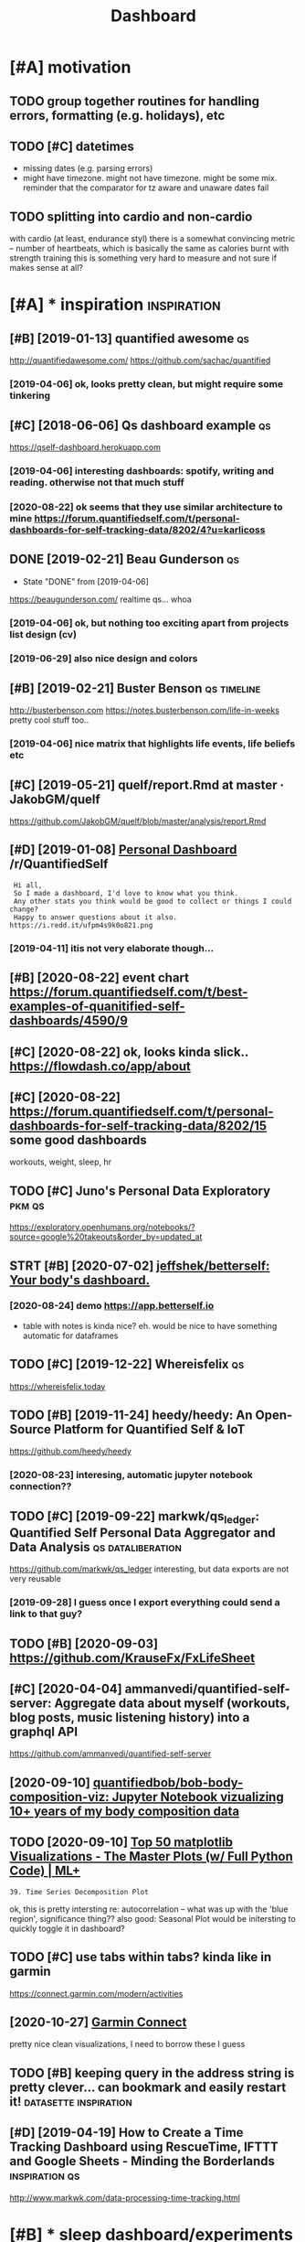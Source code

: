 #+TITLE: Dashboard
#+filetags: dashboard


* [#A] motivation
:PROPERTIES:
:ID:       8b20d3634bbbbf95c71aa00ea43b1dca
:END:
** TODO group together routines for handling errors, formatting (e.g. holidays), etc
:PROPERTIES:
:CREATED:  [2020-09-01]
:ID:       71bd2abcb2ea91aceb987fef352a72a4
:END:
** TODO [#C] datetimes
:PROPERTIES:
:CREATED:  [2020-10-16]
:ID:       fa9b4109b475d38a5a20a9a9b5d8c848
:END:
- missing dates (e.g. parsing errors)
- might have timezone. might not have timezone. might be some mix.
  reminder that the comparator for tz aware and unaware dates fail
** TODO splitting into cardio and non-cardio
:PROPERTIES:
:CREATED:  [2020-10-18]
:ID:       4596696fcaf983c823779590ece5ccb6
:END:
with cardio (at least, endurance styl) there is a somewhat convincing metric -- number of heartbeats, which is basically the same as calories burnt
with strength training this is something very hard to measure and not sure if makes sense at all?
* [#A] * inspiration                                            :inspiration:
:PROPERTIES:
:ID:       24d0a4220e4b13144ff2a47fba222e3e
:END:
** [#B] [2019-01-13] quantified awesome                                  :qs:
:PROPERTIES:
:ID:       5820b775f8780b4f726b1e376d09eefa
:END:
http://quantifiedawesome.com/
https://github.com/sachac/quantified
*** [2019-04-06] ok, looks pretty clean, but might require some tinkering
:PROPERTIES:
:ID:       43da4e9775058c7df2e3107f98cbe2b9
:END:

** [#C] [2018-06-06] Qs dashboard example                                :qs:
:PROPERTIES:
:ID:       bd7d581e4daecb203e6c4dd032fbb12e
:END:
https://qself-dashboard.herokuapp.com
*** [2019-04-06] interesting dashboards: spotify, writing and reading. otherwise not that much stuff
:PROPERTIES:
:ID:       f35b701b1028bc454a3745c4ab0ac82f
:END:
*** [2020-08-22] ok seems that they use similar architecture to mine https://forum.quantifiedself.com/t/personal-dashboards-for-self-tracking-data/8202/4?u=karlicoss
:PROPERTIES:
:ID:       fa5f2efd584460b4724a136aa1973fdd
:END:

** DONE [2019-02-21] Beau Gunderson                                      :qs:
:PROPERTIES:
:ID:       731956c435f21081a294cc969a4898c9
:END:
- State "DONE"       from              [2019-04-06]
https://beaugunderson.com/
realtime qs... whoa
*** [2019-04-06] ok, but nothing too exciting apart from projects list design (cv)
:PROPERTIES:
:ID:       79cf44e2824422cbfa3c360ebc1a605d
:END:
*** [2019-06-29] also nice design and colors
:PROPERTIES:
:ID:       c0c5c23fb6e54344728e651139181222
:END:

** [#B] [2019-02-21] Buster Benson                              :qs:timeline:
:PROPERTIES:
:ID:       67858e5578d8f919bde099cd42a1cfcc
:END:
http://busterbenson.com
https://notes.busterbenson.com/life-in-weeks
pretty cool stuff too..
*** [2019-04-06] nice matrix that highlights life events, life beliefs etc
:PROPERTIES:
:ID:       73bd2b1d5165658db4aae2745968aa8e
:END:

** [#C] [2019-05-21] quelf/report.Rmd at master · JakobGM/quelf
:PROPERTIES:
:ID:       149886dea36f7a71871820a1a352f9ce
:END:
https://github.com/JakobGM/quelf/blob/master/analysis/report.Rmd

** [#D] [2019-01-08] [[https://reddit.com/r/QuantifiedSelf/comments/acxy1v/personal_dashboard/][Personal Dashboard]] /r/QuantifiedSelf
:PROPERTIES:
:ID:       b699edebc7cdaa8f4a927419c01f12ec
:END:
:  Hi all,
:  So I made a dashboard, I'd love to know what you think.
:  Any other stats you think would be good to collect or things I could change?
:  Happy to answer questions about it also.
: https://i.redd.it/ufpm4s9k0o821.png
*** [2019-04-11] itis not very elaborate though...
:PROPERTIES:
:ID:       9bf21e0da878d49f25b09533fde98a45
:END:
** [#B] [2020-08-22] event chart https://forum.quantifiedself.com/t/best-examples-of-quanitified-self-dashboards/4590/9
:PROPERTIES:
:ID:       430c1ac848050767c13d3da23cb58fa6
:END:
** [#C] [2020-08-22] ok, looks kinda slick.. https://flowdash.co/app/about
:PROPERTIES:
:ID:       f051f330c04aec35c221fecf7bf3292e
:END:
** [#C] [2020-08-22]  https://forum.quantifiedself.com/t/personal-dashboards-for-self-tracking-data/8202/15 some good dashboards
:PROPERTIES:
:ID:       e7730a70ada623fa3fc417aee90d252a
:END:
workouts, weight, sleep, hr

** TODO [#C] Juno's Personal Data Exploratory                        :pkm:qs:
:PROPERTIES:
:CREATED:  [2019-12-19]
:ID:       5a6fd31122685c6cbee8fe99ead3570e
:END:

https://exploratory.openhumans.org/notebooks/?source=google%20takeouts&order_by=updated_at

** STRT [#B] [2020-07-02] [[https://github.com/jeffshek/betterself][jeffshek/betterself: Your body's dashboard.]]
:PROPERTIES:
:ID:       17f1445981338b5ad5b69158515edeb2
:END:
*** [2020-08-24] demo https://app.betterself.io
:PROPERTIES:
:ID:       6f2069634f50b98b301a6f8a8e9a6f01
:END:
- table with notes is kinda nice?
  eh. would be nice to have something automatic for dataframes
** TODO [#C] [2019-12-22] Whereisfelix                                   :qs:
:PROPERTIES:
:ID:       a8406e856c762a27b223e85bb7efa09a
:END:
https://whereisfelix.today
** TODO [#B] [2019-11-24] heedy/heedy: An Open-Source Platform for Quantified Self & IoT
:PROPERTIES:
:ID:       d89df6420859bc51b885d3ab74468a72
:END:
https://github.com/heedy/heedy
*** [2020-08-23] interesing, automatic jupyter notebook connection??
:PROPERTIES:
:ID:       939646ad234dfa5b4b7f9ce0cd4879f8
:END:

** TODO [#C] [2019-09-22] markwk/qs_ledger: Quantified Self Personal Data Aggregator and Data Analysis :qs:dataliberation:
:PROPERTIES:
:ID:       f90f888e7b107a94b8f5b20bc50cb423
:END:
https://github.com/markwk/qs_ledger
interesting, but data exports are not very reusable
*** [2019-09-28] I guess once I export everything could send a link to that guy?
:PROPERTIES:
:ID:       8f977cea631192364dc6e2ad0d9eeadc
:END:
** TODO [#B] [2020-09-03] https://github.com/KrauseFx/FxLifeSheet
:PROPERTIES:
:ID:       d9adbeb8d579125830d74072430e1497
:END:
** [#C] [2020-04-04] ammanvedi/quantified-self-server: Aggregate data about myself (workouts, blog posts, music listening history) into a graphql API
:PROPERTIES:
:ID:       32bc0e71d47f3e18286a02d9f722e535
:END:
https://github.com/ammanvedi/quantified-self-server
** [2020-09-10] [[https://github.com/quantifiedbob/bob-body-composition-viz][quantifiedbob/bob-body-composition-viz: Jupyter Notebook vizualizing 10+ years of my body composition data]]
:PROPERTIES:
:ID:       b01f5b2e8765dcd789d75b504fdb2c61
:END:

** TODO [2020-09-10] [[https://www.machinelearningplus.com/plots/top-50-matplotlib-visualizations-the-master-plots-python/][Top 50 matplotlib Visualizations - The Master Plots (w/ Full Python Code) | ML+]]
:PROPERTIES:
:ID:       5619fb31f5594e84a9ea4f16ae56dc96
:END:
: 39. Time Series Decomposition Plot

ok, this is pretty intersting
re: autocorrelation -- what was up with the 'blue region', significance thing??
also good: Seasonal Plot
would be initersting to quickly toggle it in dashboard?
** TODO [#C] use tabs within tabs? kinda like in garmin
:PROPERTIES:
:CREATED:  [2020-10-15]
:ID:       781833712879c0f4452b75ccbb1eb0db
:END:
https://connect.garmin.com/modern/activities


** [2020-10-27] [[https://connect.garmin.com/modern/activity/5736337040][Garmin Connect]]
:PROPERTIES:
:ID:       18cfccd637fa4212dddfe98c4e82093c
:END:
pretty nice clean visualizations, I need to borrow these I guess
** TODO [#B] keeping query in the address string is pretty clever... can bookmark and easily restart it! :datasette:inspiration:
:PROPERTIES:
:CREATED:  [2020-11-25]
:ID:       03bc2d213f000b19d8823b098867d4d9
:END:
** [#D] [2019-04-19] How to Create a Time Tracking Dashboard using RescueTime, IFTTT and Google Sheets - Minding the Borderlands :inspiration:qs:
:PROPERTIES:
:ID:       c3067b73e324e3ded99e2f4e16b5270f
:END:
http://www.markwk.com/data-processing-time-tracking.html

* [#B] * sleep dashboard/experiments                                  :sleep:
:PROPERTIES:
:ID:       d92d05d4d3147e32015b5d008e777c79
:END:
** TODO [#B] Maybe run pca for my sleep data?                   :sleep:qs:ml:
:PROPERTIES:
:CREATED:  [2019-10-20]
:ID:       623252090c736db5900543f0acc73c73
:END:

** TODO [#B] figure out main questions I wanna figure out          :qs:sleep:
:PROPERTIES:
:CREATED:  [2019-08-03]
:ID:       76a8de48e137c9e55c7d37e6bad387d6
:END:
*** e.g. 'what is the best time for me to go asleep'?
:PROPERTIES:
:ID:       bd383c2dbf9da47255e3809d2ee4ffa7
:END:
*** 'what is the best sleep duration?'
:PROPERTIES:
:ID:       43d51a7b337dc887a3c84c114b9d03e5
:END:
** STRT [#C] [2019-08-21] Respiratory rate - Wikipedia                :sleep:
:PROPERTIES:
:ID:       8635a9d84a94d65bd98d9ea1ded79b7e
:END:
https://en.m.wikipedia.org/wiki/Respiratory_rate
: For humans, the typical respiratory rate for a healthy adult at rest is 12–18 breaths per minute.[
*** [2020-08-24] add to dataframe
:PROPERTIES:
:ID:       abc05a2f350bba4ef49a36c07f301546
:END:
** TODO [#B] correlate with sliding exponential mean instead?         :sleep:
:PROPERTIES:
:CREATED:  [2019-04-17]
:ID:       f1b585dad97dd23e784f9a175642b69e
:END:
** STRT [#B] add date to tooltip                                      :sleep:
:PROPERTIES:
:CREATED:  [2019-07-22]
:ID:       50f8dab06f09283e346c99d61b9e1d6e
:END:
** STRT [#B] def need to highlight holidays on the background (also annotate if it was indeed a day off), e.g. where have I gone :sleep:
:PROPERTIES:
:CREATED:  [2020-08-25]
:ID:       764b7c96633e4580cb73ca5bc13dac23
:END:
** TODO [#C] wonder if coverage is correlated with sleep movement...  :sleep:
:PROPERTIES:
:CREATED:  [2019-04-07]
:ID:       37a80b30596bd92647c396ab02997222
:END:
** TODO [#C] find correlation between bedtime and length of sleep?    :sleep:
:PROPERTIES:
:CREATED:  [2019-04-07]
:ID:       6746c1879820a468fe7b81b5a4802751
:END:
** TODO [#C] Sleep/exercise correlation: could try different deltas/correlation coeff plot
:PROPERTIES:
:CREATED:  [2019-04-08]
:ID:       06aa344cc5c2ce7852f5885240589ecf
:END:

** TODO [#C] old sleep logs from taplog?                              :sleep:
:PROPERTIES:
:CREATED:  [2019-04-09]
:ID:       31e9ea3fdada211ad969d453f072f5f0
:END:
** TODO [#C] check waking up in REM?                                  :sleep:
:PROPERTIES:
:CREATED:  [2019-04-09]
:ID:       01da993e713d46eaaa7e8f8cbfc1762f
:END:
** TODO [#C] interesting correlation: sleep vs bed time. wonder if that means REM or something?
:PROPERTIES:
:CREATED:  [2019-07-22]
:ID:       ddde84552862eb329aa6d7b7430b353d
:END:
** TODO [#C] hmm, sleepy correlates negatively with ex. volume?
:PROPERTIES:
:CREATED:  [2019-07-23]
:ID:       701787faad5648f5f69fa62173e88047
:END:
** TODO [#C] hmm. temperature is interesting -- looks like it's negatively correlating with HR?? :qs:
:PROPERTIES:
:CREATED:  [2019-08-04]
:ID:       ea65e05305175d9866ccc52bfe373788
:END:
** TODO [#C] sleep plot: highlight holidays/weekends as background color?
:PROPERTIES:
:CREATED:  [2019-12-08]
:ID:       4eefac8fda42edfbde95f35ad567f7cb
:END:
** TODO [#C] movements/bed exit in emfit?
:PROPERTIES:
:CREATED:  [2019-08-21]
:ID:       c16b7843e99f40698d2f9bfd0122ab03
:END:
*** [2020-08-25] could plot on the sleep bars plot?
:PROPERTIES:
:ID:       53967e1ae1e7d556238ef942a3080a07
:END:
** TODO [#C] integrate old melatonin experiment, maybe post about it
:PROPERTIES:
:CREATED:  [2019-08-20]
:ID:       6e575ee2e588ece3e8a95968edb97dcb
:END:
** TODO [#C] use ANS balance from emfit?
:PROPERTIES:
:CREATED:  [2019-04-09]
:ID:       1848ba003c920680a33e416100ce146c
:END:
** [#C] [2018-06-20] Emfit qs estimated my sleep high, even though i felt a bit like shit. I wonder if it just correlates with sleep length..
:PROPERTIES:
:ID:       6f8c2e4f19f5d765b1383570d594d3bb
:END:
** TODO [#C] temperature during sleep                              :qs:sleep:
:PROPERTIES:
:CREATED:  [2019-08-04]
:ID:       789f0620374dbc50142116af147b503c
:END:
** TODO [#B] different style for sleep length bars? currently red and blue are sort of annoyingly make it hard to spot the pattern? :emfit:
:PROPERTIES:
:CREATED:  [2020-08-21]
:ID:       0cc820f75be0dd738c73552622b82e9f
:END:

** TODO [#C] Average temperature                                      :sleep:
:PROPERTIES:
:CREATED:  [2019-04-09]
:ID:       442adc8aafe3724b3b9bce2345a00671
:END:

** TODO [#C] cross correlate with rescuetime activity                 :sleep:
:PROPERTIES:
:CREATED:  [2020-08-22]
:ID:       0df000c2808cba4cb4c655732394cd0a
:END:
*** [2020-08-25] could even plot activity bars
:PROPERTIES:
:ID:       196cd4f475e48092d5988242bd6d00ff
:END:
** TODO [#C] figure out alarm wakeup vs 'natural' wakeup, could tell me something about sleep intervals :qs:
:PROPERTIES:
:ID:       104760422095bdac2fb6224d5db0579f
:END:
:PROPERTIES:
:CREATED: [2019-08-26]
:END:** STRT [#D] Emfit recovery -- wonder if it correlated with exercise days :sleep:
:PROPERTIES:
:CREATED:  [2018-06-28]
:END:
- State "STRT"      from "TODO"       [2019-04-09]

** TODO [#B] My daughters sleeping patterns for the first 4 months of her life. One continuous spiral starting on the inside when she was born, each revolution representing a single day. Midnight at the top (24 hour clock). [OC] :sleep:inspiration:viz:
:PROPERTIES:
:CREATED:  [2019-08-05]
:ID:       ebf1a4378dc9961489a6d9f1491c9eff
:END:

https://i.reddituploads.com/10f961abe2744c90844287efdd75ba47?fit=max&h=1536&w=1536&s=f019986ae2343e243ed97811b9f500fe
Huh that's a nice way to save on space
** TODO [#C] Melatonin analysis
:PROPERTIES:
:CREATED:  [2019-12-05]
:ID:       ca571ea76a67e57736568329c0f50fdb
:END:
[[https://www.gwern.net/Zeo][Zeo sleep self-experiments]]
[[https://hyp.is/3M2-CBdeEeqfbf-fPLr3tw/www.gwern.net/Zeo][in context]]

** TODO [#B] wonder what does it mean when morning hrv is higher than evening?? :qs:hrv:
:PROPERTIES:
:CREATED:  [2020-09-02]
:ID:       6940c3e818e79e5a55023605a23f5d37
:END:
** TODO [#C] I wonder what happened... at some point (around august 2019), coverage  has consistently gone up to 100 :qs:emfit:
:PROPERTIES:
:CREATED:  [2020-08-22]
:ID:       748566e38efec0b04d2e0062ea05eb96
:END:
** TODO [#B] Track pizza dependency?                               :qs:sleep:
:PROPERTIES:
:CREATED:  [2019-09-23]
:ID:       53594f8cbe28cbc288930bdaf648f475
:END:

** TODO [#B] Shit wonder if I'm oversleeping because it's too cold? :qs:sleep:
:PROPERTIES:
:CREATED:  [2019-10-15]
:ID:       7364a5da0c76299f075b865154e5f673
:END:

** TODO [#B] pretty strong negative correlation of temp vs avg hr. wonder if that's searsonal or not? post about it soon? :qs:
:PROPERTIES:
:CREATED:  [2019-11-17]
:ID:       704dfad9e584f7426d76dfe9b7c8afe1
:END:
** TODO [#B] look at HRV peaks and try to see what's happening? :qs:timeline:
:PROPERTIES:
:CREATED:  [2019-11-17]
:ID:       5aedc712bdc8ebce359ba82dc1edf06b
:END:
** [#B] [2019-11-14] Опыт обращения к сомнологу                    :qs:sleep:
:PROPERTIES:
:ID:       eec692148d8004c2e9466181e0526228
:END:
http://vsevolodustinov.ru/blog/all/opyt-obrascheniya-k-somnologu/
: . Никакого алкоголя
: . Избегать физнагрузку после 17:00. Нагрузка до 17:00 наоборот улучшает сон

try recommendataions from that post and see how they apply to me?
** TODO [#B] Compare hr/hrv before and after holidays          :qs:sleep:hpi:
:PROPERTIES:
:CREATED:  [2019-12-01]
:ID:       366fe6a945436e0b389c2ac9c77f80ff
:END:

** TODO [#B] Compute differences between rem cycles and plot on histogram? :qs:sleep:
:PROPERTIES:
:CREATED:  [2020-01-07]
:ID:       af45b2df6897c857d0d319ffbbfee362
:END:

** TODO [#B] wow, emfit recovery was really shit last night. why???... seriosly no reason for it :qs:sleep:
:PROPERTIES:
:CREATED:  [2020-03-25]
:ID:       39a1eba87e273e6810c85c23d94d462e
:END:
** [#B] wip on figuring out if weekdays impact sleep                     :qs:
:PROPERTIES:
:CREATED:  [2020-05-03]
:ID:       11dfe6329c8916411cf5445194b58116
:END:
: import my.emfit
: by_night = my.emfit.by_night()
: data = [{'date': x.date, 'hr': x.measured_hr_avg} for x in by_night.values()]
: by_dt = pd.DataFrame(data).set_index('date')
: by_dt = by_dt.set_index(pd.to_datetime(by_dt.index))
: onday = lambda d: (d == by_dt.index.dayofweek)
: we = by_dt[onday(0) | onday(1) | onday(6)]
: wd = by_dt[onday(3) | onday(4) | onday(5)]
: ax = wd.rolling('30D').mean().plot()
: we.rolling('30D').mean().plot(ax=ax, color='red')
: plt.show()
** TODO [#B] plot my emfit sleep, to be fair even two years of plots is quite cool :publish:qs:
:PROPERTIES:
:CREATED:  [2020-05-03]
:ID:       64cf01c41a43a0674f7207a3bd9d33f4
:END:
** TODO [#B] hmm, my hrv really has fallen down? also sleep hr gone up :qs:health:
:PROPERTIES:
:CREATED:  [2020-06-22]
:ID:       b7b4b6bca2f807e3ab4fad05fd3603ed
:END:
wonder if it's related to my quality of sleep?
** TODO [#D] track dependency on meditaion?                           :sleep:
:PROPERTIES:
:CREATED:  [2019-04-09]
:ID:       51612b3903bea60950dbd5ec3e2cebe7
:END:
** TODO [#C] display times in bed definitely...                       :sleep:
:PROPERTIES:
:CREATED:  [2020-09-10]
:ID:       9f1fb4face6e02e376150698a2256250
:END:
** TODO would be nice to plot against sunrise/sunset?                 :sleep:
:PROPERTIES:
:CREATED:  [2020-09-19]
:ID:       6bf125038840ecca6b75baa076f62655
:END:
** [#B] [2020-09-30] [[https://forum.quantifiedself.com/t/relationships-between-hrv-sleep-and-physical-activity-in-personal-oura-ring-data/8524][Relationships between HRV, sleep and physical activity in personal Oura ring data - Quantified Self / General Health - Quantified Self Forum]] :hrv:hr:sleep:exercise:
:PROPERTIES:
:ID:       17756fc379fd1786d9615159ee7f5087
:END:
nice, pretty similar to my findings?
** TODO [2020-09-30] fucking hell! after naples HRV jumped and HR dropped very significantly :self:sleep:
:PROPERTIES:
:ID:       4e496d1e86879960035f579496946910
:END:
** TODO [#B] correlate dreams with rem/deep etc?                      :sleep:
:PROPERTIES:
:CREATED:  [2020-10-10]
:ID:       a0785da3e87a1cd2280fd01020dc1b6b
:END:

* [#C] * patterns
:PROPERTIES:
:ID:       967208f7795d2772065e62b95cf9940a
:END:
** STRT [#B] Always plot isolated metrics (temp, hr, etc) -- good for debugging :qs:
:PROPERTIES:
:CREATED:  [2020-06-26]
:ID:       6e38cdce1259f2da89daab9532429df4
:END:
*** [2020-09-03] also make sure it's easy to do
:PROPERTIES:
:ID:       b8155f578e997c4cf51d44f33b0ae002
:END:

* TODO [#A] come up with a better name? just in case of pypi release...
:PROPERTIES:
:CREATED:  [2020-08-22]
:ID:       c324cf9a726b9dd34a002db292cf154e
:END:
* TODO [#C] links into food dashboards.. I guess I need anchors.    :nutrino:
:PROPERTIES:
:ID:       6c6e4a1d22c1fc1dad6e6b78fa7a1106
:END:
* STRT [#B] how to detect temporal correlation?                    :study:qs:
:PROPERTIES:
:CREATED:  [2018-02-28]
:ID:       082b9320a4dd973c78d64f68e6ed4edf
:END:
** [2020-09-01] ok, this lag thing in bokeh could work
:PROPERTIES:
:ID:       87a060b57878172bb3d597e65825d964
:END:

* STRT [#B] need to try different date shifts to see it's not correlated
:PROPERTIES:
:CREATED:  [2019-04-09]
:ID:       5881e3186aa999760e30befe9500fb43
:END:
* [#B] [2019-04-19] qs_ledger/example_correlation_explorer_with_plotly.py at master · markwk/qs_ledger
:PROPERTIES:
:ID:       b3a8922b65a3fd8bf08cc6fbf7dad7eb
:END:
https://github.com/markwk/qs_ledger/blob/master/example_correlation_explorer_with_plotly.py
plotly dash regression example
* TODO [#B] labels: need to display weekday (also on HR nodes?)
:PROPERTIES:
:CREATED:  [2019-11-23]
:ID:       bb13ea49801191774f93f52a1e919915
:END:
* STRT [#C] would be nice to display source?                          :blood:
:PROPERTIES:
:CREATED:  [2020-08-22]
:ID:       5d9cfd484df44d01c9830c32b96490d0
:END:
* TODO [#B] [2019-10-15] [[https://reddit.com/r/Biohackers/comments/di60ub/why_you_should_continuously_track_your_energy/][Why you should continuously track your energy level and what I've learned from it.]] /r/Biohackers :qs:
:PROPERTIES:
:ID:       b2fa320157e399f9afa4a9bdeedc2fe0
:END:
** [2019-10-18] about tracker matching subjective score
:PROPERTIES:
:ID:       0953a505647fdd376b265b57148dfaa9
:END:

* STRT [#B] def need to measure decay to 60 to get more data...  :qs:hr:blog:
:PROPERTIES:
:CREATED:  [2019-08-16]
:ID:       a027293adc6cc78eb697dca54625b1de
:END:
* STRT [#B] [2019-12-27] Getting started — Datasette documentation      :hpi:
:PROPERTIES:
:ID:       4629464a13139ac347657072e6af155b
:END:
https://datasette.readthedocs.io/en/stable/getting_started.html#glitch
: Try Datasette without installing anything using Glitch
: Glitch is a free online tool for building web apps directly from your web browser. You can use Glitch to try out Datasette without needing to install any software on your own computer.
* STRT [#B] process google location and guess walks from it     :exercise:qs:
:PROPERTIES:
:CREATED:  [2020-08-01]
:ID:       5e1979b7ca6010462d60a6fb201fb7a2
:END:
* TODO [#B] (meta?)goals                                         :motivation:
:PROPERTIES:
:CREATED:  [2020-08-22]
:ID:       e1054bbb2ce35a182972f8e3d64e0ebd
:END:
- interact with the backend (so it's possible to reload newer data)
  plotly can do it, bokeh can as well
  - ideally, autorefresh?
- remember the state (e.g. various panes on/off etc)
- be hackable
  - via js
  - autoreload the code for faster iteradion?
- be able to derive new data on the fly? not sure how to achieve this in the browser
- have a jupyter interface for better interactivity? ideally, 'edit' any tab as a jupyter notebook
** TODO keep it modular, I guess
:PROPERTIES:
:CREATED:  [2020-08-22]
:ID:       81840310862dd577d567243b71836655
:END:
have a core subpackages and various tabs... not sure how to refactor them out later
** [2020-09-01] similarly to HPI, it's more of a demonstration how it can be done. Ideally people would be able to reuse core and build their own dashboards
:PROPERTIES:
:ID:       be3012f2e4485ac61839cc26bfee7adb
:END:
* STRT [#B] wonder if it's possible to output errors in dashboard... I guess make them defensive and display :motivation:
:PROPERTIES:
:CREATED:  [2019-04-07]
:ID:       fe0e21e04275fe7afc62831121747755
:END:
* TODO [#B] ok, jupyter is the ultimate ad-hoc solution. it preserves state, can be exposed as a frontend and allows for python code
:PROPERTIES:
:CREATED:  [2020-08-23]
:ID:       8f45b3189e4e4128aa8c6ac5bc2ae651
:END:
* TODO [#B] indicate how recent datapoints are by color? (in the correlations)
:PROPERTIES:
:CREATED:  [2019-04-09]
:ID:       1ef30e307ff1c077666f20bc3e09aff6
:END:
* TODO [#B] src in volume
:PROPERTIES:
:CREATED:  [2019-04-12]
:ID:       4a00990de5b1ecf3db602e5a7db28a52
:END:
* TODO [#B] links to event sources (e.g. emfit etc)
:PROPERTIES:
:CREATED:  [2019-07-20]
:ID:       5195b98a6704c4fc18909a3d604013bb
:END:
** [2020-09-20] maybe could be automatic/agnostic? add to cdf check?
:PROPERTIES:
:ID:       3696e5736011fcb8ab1bf434df8b72b3
:END:
* TODO [#B] restrict datapoints 'by experiment'? same way it's done with date sliders?
:PROPERTIES:
:CREATED:  [2019-07-24]
:ID:       69abc863b9e6922aceb8aaf267aae472
:END:
* TODO [#A] use dynamic sliders for different regression windows
:PROPERTIES:
:CREATED:  [2019-07-30]
:ID:       4e9ec097c7ca6d7f8a4d738d1fd3a452
:END:
* TODO [#B] not sure what mavg is doing. e.g. HR plots of specific exercise -- if I didn't exercise during the past month mavg for 14 days should just take value of my last exercise. right??
:PROPERTIES:
:CREATED:  [2019-08-15]
:ID:       345d8fcae7bba1d605eb99c505ef36fd
:END:
** [2020-09-03] need to test it, just to double check
:PROPERTIES:
:ID:       e063363f7e0a2f1578ce1ac40db9b6dd
:END:

* TODO [#B] I think dashboard needs to preserve state somehow, it's annoying to edit code every time.. wonder if dash supports it?
:PROPERTIES:
:CREATED:  [2020-07-28]
:ID:       83d0f5a1ed2526c32ce2f4ed8d943e1f
:END:
* TODO [#B] exercise provider: trust more notes which got HR data        :qs:
:PROPERTIES:
:CREATED:  [2018-05-11]
:ID:       5627f1878ab9cf9b2c8d887619b5ded2
:END:

* STRT [#B] For sleep, probably a good idea to log room temperature :sleep:qs:
:PROPERTIES:
:CREATED:  [2017-11-13]
:ID:       1844ba2433f6f1fccc4bc36174eb7131
:END:
* STRT [#B] bokeh vs plotly dash
:PROPERTIES:
:CREATED:  [2020-08-22]
:ID:       9ad76b59952b1c024276e15e2ca042f8
:END:
there are couple of example apps here
https://www.sicara.ai/blog/2018-01-30-bokeh-dash-best-dashboard-framework-python

bokeh
- seems snappier?

plotly:
- possibly better html elements support?
** [2020-09-03] compromise: keep it as framework independent and decoupled as possible. Support both frameworks!
:PROPERTIES:
:ID:       4e68cf7ea68ecaffcec458ba12ce862a
:END:
* STRT [#B] basically have a core library that's imported in all notebooks. move stuff to core as long as possible, but allow quick button to mess with the data in notebook :blog:
:PROPERTIES:
:CREATED:  [2020-08-24]
:ID:       9a3ff1a27c1b8d33f947d7e3ae13bb05
:END:
* TODO [#B] Detect walks and runs from google data and plot them. Mark velocity with colours. Could also do 'walking intervals' (e.g. if was in a shop inbetween) :exercise:
:PROPERTIES:
:CREATED:  [2020-08-23]
:ID:       514e113694d217bac0e236e26487e589
:END:

* TODO [#B] [2019-04-11] Visualization — pandas 0.24.2 documentation    :viz:
:PROPERTIES:
:ID:       4a8a170d6fbcce2fc3e82629296e955e
:END:
https://pandas.pydata.org/pandas-docs/stable/user_guide/visualization.html#visualization-autocorrelation

* TODO [#B] automatically detect interesting correlations? wonder if massive dataframe with literally everything could help :motivation:
:PROPERTIES:
:CREATED:  [2019-08-15]
:ID:       ce3d10a646a0b60b1b83bec11aaa1fde
:END:
** [2020-09-06] write that ideally it would be one of the goals? wonder how can I approach this.
:PROPERTIES:
:ID:       6b1b50b2548f06543539d8a25c45f0bc
:END:
maybe just go over all series? and then generate all pairwise correlations and sort by correlation coefficient + R^2? some sort of pareto surface?
* TODO [#B] would be cool to scale arbitrarily vertically and horizontally, the whole plot :bokeh:
:PROPERTIES:
:CREATED:  [2020-09-10]
:ID:       85cfe1d5fc06e6439e2db0536fa194b2
:END:
* [#B] exercise dashboard
:PROPERTIES:
:ID:       ce39cb789d5a774f20dae2c2bf0ca151
:END:
** TODO [#B] running dashboard -- custom dataframe + add distance + merge with manual notes in a similar way
:PROPERTIES:
:CREATED:  [2020-09-14]
:ID:       efe7b297b3dc1226749353c4f4d9667a
:END:
** TODO [#B] thinking how to contribute data for the energy plot :exercise:qs:
:PROPERTIES:
:CREATED:  [2020-09-15]
:ID:       9050d55ce5b70ce807169f1bd79f580d
:END:
maybe the data is sifted through the elliptical/running/spinning modules and what's left is just taken as is
** TODO [#B] have some stuff in endomondo comments... need to extract it and use. maybe actually just reuse endoexport, and put in a df :qs:
:PROPERTIES:
:CREATED:  [2020-09-14]
:ID:       d191dbf3d6bfe89645d7e32e4aed7652
:END:
** TODO [#C] Show distance on speed/hr plot                              :qs:
:PROPERTIES:
:CREATED:  [2019-09-25]
:ID:       ef6fbc9387a3097ec5077dffd3549c49
:END:

* TODO [#B] [2020-09-16] [[https://forum.quantifiedself.com/t/building-a-data-dashboard/449][Building a Data Dashboard - Quantified Self / Apps & Tools - Quantified Self Forum]]
:PROPERTIES:
:ID:       b3880f1538582f7d0b0914f6f465d8ed
:END:
* TODO [#B] [2020-08-23] [[https://hn.algolia.com/?dateRange=all&page=0&prefix=true&query=hvplot&sort=byPopularity&type=all][All | Search powered by Algolia]]
:PROPERTIES:
:ID:       12547395b4727e717d6e5bc4e559e82b
:END:
: Panel, hvPlot, HoloViews, GeoViews, Datashader, Param, Colorcet -- all working together to make Python data visualization easier and more powerful.
* TODO [#B] would be nice to zoom individual plots..
:PROPERTIES:
:CREATED:  [2020-10-09]
:ID:       1974491efd122938bfa27a05f015c875
:END:
* TODO [#B] many hrv points are 0. wtf???                             :sleep:
:PROPERTIES:
:CREATED:  [2020-10-12]
:ID:       7defbcfa1a30aea989bbaa8811d74e6c
:END:
* TODO [#B] hrv is 0 on some days... need to refresh the data do double check? :sleep:
:PROPERTIES:
:CREATED:  [2020-10-08]
:ID:       918c2ade0d4444038918902b929c85c9
:END:
* TODO [#B] [2020-10-11] [[https://docs.bokeh.org/en/latest/docs/user_guide/webgl.html][Accelerating with WebGL — Bokeh 2.2.1 Documentation]]
:PROPERTIES:
:ID:       8d9b3d13ffb17ef86e3cb6b164e2fd04
:END:
** [2020-10-11] [[https://docs.bokeh.org/en/latest/docs/user_guide/webgl.html][Accelerating with WebGL — Bokeh 2.2.1 Documentation]]
:PROPERTIES:
:ID:       21d0bf43879b6266c45d35ff1c0ce601
:END:
: Only a subset of Bokeh’s objects are capable of rendering in WebGL. Currently supported are the circle and line glyphs, and many markers: asterisk, circle, square, diamond, triangle, inverted_triangle, cross, circle_cross, square_cross, diamond_cross, x, square_x, and circle_x. You can safely combine multiple glyphs in a plot, even if some are rendered in WebGL, and some are not.
** [2020-10-11] hmm, didn't seem to have any effect??
:PROPERTIES:
:ID:       85827d8e8620c2a00024b9e980912880
:END:
* TODO [#C] [2019-04-09] Short- and long-term effects of a single bout of exercise on heart rate variability: comparison between constant and interval training exercises. - PubMed - NCBI :hrv:
:PROPERTIES:
:ID:       febe01a014e1617a199b1b8ddae3feb4
:END:
https://www.ncbi.nlm.nih.gov/pubmed/15461995
: R-R intervals, TP, and HF/TP were significantly decreased while LF/TP and LF/HF were significantly increased during the early recovery, when compared with control values. This could be a response to the significant decrease in SAP and DAP at this time. Twenty-four and 48 h after the end of the exercise, HRV parameters were at the same levels as before exercises in the supine posture, but a persistent tachycardia continued to be observed in the upright posture, together with reduced TP values, showing that cardiovascular functions were still disturbed. The short-term HRV recovery seemed dependent on the type of exercise, contrary to the long-term recovery.
* TODO [#C] [2019-08-17] Plotting with categorical data — seaborn 0.9.0 documentation :viz:
:PROPERTIES:
:ID:       c0b364329d6901cef9adb9b28d87187b
:END:
https://seaborn.pydata.org/tutorial/categorical.html#categorical-tutorial
: Boxplots
: The first is the familiar boxplot(). This kind of plot shows the three quartile values of the distribution along with extreme values. The “whiskers” extend to points that lie within 1.5 IQRs of the lower and upper quartile, and then observations that fall outside this range are displayed independently. This means that each value in the boxplot corresponds to an actual observation in the data.
** [2020-09-02] not sure if boxplots in particular are usefult to me?
:PROPERTIES:
:ID:       0a4b55dfa532511e37fbc2f27c76e1e5
:END:
* TODO [#C] display photos as an optional layer along with the map?
:PROPERTIES:
:CREATED:  [2020-08-24]
:ID:       fa1fea8c1cfb2cd0fe0d1483e7161e38
:END:
** [2020-09-06] just need to integrate dashboard with photomap
:PROPERTIES:
:ID:       8c6f22e9b375f3a565cd3c1f92261621
:END:
* STRT [#C] temperature -- probably, seasonality?                        :qs:
:PROPERTIES:
:CREATED:  [2019-08-04]
:ID:       d77552b54df7c786a89ef60b0cc5cb70
:END:
* STRT [#C] thinking about making it public                             :hpi:
:PROPERTIES:
:CREATED:  [2020-05-13]
:ID:       11edf4b60725fca9f63a659e03af1550
:END:
where to run it? it's gotta be sufficiently dynamic?
run from google cloud? suck in the data once? or refresh continuously?
maybe run the original data retrieval? not sure
* TODO [#C] add more dashboards to web?
:PROPERTIES:
:CREATED:  [2018-10-30]
:ID:       507147beb773d6256470f0e207b74f04
:END:
** TODO [2019-04-10] could add to dashboard?
:PROPERTIES:
:ID:       77f0e2f24780f7194eba64702635f5b6
:END:
* TODO [#C] 'Other' workouts i'm using for HR decay  -- shit, I think I lost hr here after 10th minute.  Could detect it automatically I guess? :qs:hr:
:PROPERTIES:
:CREATED:  [2019-08-18]
:ID:       9e2182efec9c40f8aa703cdfc3c2140e
:END:

* TODO [#C] link to endomondo event from point? or just 'context'
:PROPERTIES:
:CREATED:  [2019-08-25]
:ID:       10a01674f8a6e518ecadda4cbb2ddbbc
:END:
* [#C] plotly dash
:PROPERTIES:
:ID:       9a6a715f153d9d6ef1c7d87be4c54816
:END:
** [#C] [2019-10-27] plotly/dash@1.4.0
:PROPERTIES:
:ID:       97ed0bf2b9f4d47f753a20b26ee095d0
:END:
: plotly/dash@v1.4.0
: Dash v1.4.0
** [#C] [2020-04-10] Re: [plotly/plotly.py] Importing plotly takes a lot of time (740)
:PROPERTIES:
:ID:       76d9593cf59b7b028ea2fec5c8b4091a
:END:
: Import time and initialization time should be much improved on Python 3.7 with PR 2368.
** [#C] [2019-04-10] Dash offline is enabled?  plotly/dash
:PROPERTIES:
:ID:       2341681be15f61befa975625866d3fe2
:END:
https://github.com/plotly/dash/issues/46
: from dash import Dash
: 
: app = Dash()
: 
: app.css.config.serve_locally = True
: app.scripts.config.serve_locally = True
** TODO [#C] wow. showing points on other plots while rectangle selection is really awesome :plotly:
:PROPERTIES:
:CREATED:  [2019-07-22]
:ID:       4c29383c19caeeb60a5d2d4067c08ae3
:END:
** STRT [#C] would be really nice to properly render pairplots in plotly
:PROPERTIES:
:CREATED:  [2019-04-07]
:ID:       2d20ebb8c72e3e88dfb8f7ff75e8c140
:END:
** TODO [#C] err. seems to always consume cpu in background
:PROPERTIES:
:CREATED:  [2019-04-08]
:ID:       28bea9403601d0065b895743c25bab6b
:END:
** [#C] [2020-08-26] Re: plotly/plotly.py Importing plotly takes a lot of time (740)
:PROPERTIES:
:ID:       d6463ce3bb8d1d7ae66404e67381c143
:END:
: Re: [plotly/plotly.py] Importing plotly takes a lot of time (740
* STRT [#C] always keep a tab running on one for my desktops? or pinned
:PROPERTIES:
:CREATED:  [2020-07-25]
:ID:       daaa7bef42b7df4458d5c3f9e07a7ae2
:END:
* TODO [#C] [2019-04-06] shit. influxdb seems to be very unsuitable for the kind of thing I want. also very awkward to render dashboards...
:PROPERTIES:
:ID:       22da1bbe3fa55f1345ebf40d567548b6
:END:
* TODO [#C] calculate some sort of 'integral' heart rate and also score for interval trainings? :exercise:
:PROPERTIES:
:CREATED:  [2019-04-09]
:ID:       1d268dd1e1a483a63f6d0e6cfb10eb51
:END:
** [2020-09-06] eh? maybe I wanted to break down my interval trainings per activity bursts?
:PROPERTIES:
:ID:       5ad663c30559941e6598f9df0ffc0db4
:END:
* TODO [#C] shit. if I had food stats that would be just amazing
:PROPERTIES:
:CREATED:  [2019-04-09]
:ID:       1096c0b63566d551476224dc54e387dc
:END:
* TODO [#C] at least, track tea and coffee maybe?
:PROPERTIES:
:CREATED:  [2019-04-09]
:ID:       32e777f4fc6b5475d8eaed9e657caba4
:END:
* TODO [#C] glucose and ketone measurements vs food?
:PROPERTIES:
:CREATED:  [2019-04-09]
:ID:       eaca707d8aa713c3423d008db29b36dc
:END:
** [2020-09-06] probably not enough data...
:PROPERTIES:
:ID:       b96a4ae48fd947975a2d21f484162aa6
:END:
* STRT [#C] integrate elliptical workouts? Could plot workout specific things and make them easy to compare
:PROPERTIES:
:CREATED:  [2019-07-23]
:ID:       6029098153590b5c768a816472570311
:END:
* TODO [#C] use multiprocessing...
:PROPERTIES:
:CREATED:  [2019-07-24]
:ID:       7292c86698e6a4bd90d8a9a7d435c891
:END:
pretty sure pandas frames can be easily serialised?
* [#B] [2020-10-11] [[https://github.com/FifthHour/correlator][FifthHour/correlator: Timeseries correlation in Python, Bokeh Server and on Heroku]] :bokeh:
:PROPERTIES:
:ID:       02ad2e893e19e4a0e0fa2b5c2158f2f9
:END:
* STRT [#C] I really want proper and fast location history..
:PROPERTIES:
:CREATED:  [2020-07-28]
:ID:       03bad3bcebb5d4f9d64dddff9da5cdf7
:END:
* STRT [#C] run with cachew? also integrate with hpi         :cachew:nutrino:
:PROPERTIES:
:CREATED:  [2020-08-06]
:ID:       2080c811612fd46a26ccd7e159934dd8
:END:
* TODO [#C] show my dashboard                                     :qs:social:
:PROPERTIES:
:CREATED:  [2019-08-05]
:ID:       f518b924e077119c7f2da99fb3b0d5cc
:END:

* TODO [#C] money? not sure
:PROPERTIES:
:CREATED:  [2020-08-22]
:ID:       dfcaaa71633d4ef60fa0fd6114ece0e1
:END:
* TODO [#C] Compare fitbit                                            :hr:qs:
:PROPERTIES:
:CREATED:  [2017-12-21]
:ID:       5878c50cb6681720afa388ca4be4a560
:END:

* TODO [#C] favsmap should be part of dashboard... also could be the first bit in my public dashboard?
:PROPERTIES:
:CREATED:  [2020-08-02]
:ID:       782d5f9f2722f5ceb7f46b8352cd185a
:END:
merge google and foursquare, display google labels on top of osm mapS
rationale: various tools for working with maps in one place
* STRT [#C] Look at hr data, its almost 180 all the time. Is it because i was doing cardio less? :qs:health:exercise:
:PROPERTIES:
:CREATED:  [2019-01-05]
:ID:       5d997f8d02b20a9292e7985f960fc352
:END:

* TODO [#C] correlate temp sensor with hiking?          :blog:qs:lifelogging:
:PROPERTIES:
:CREATED:  [2019-10-30]
:ID:       841b585250afe47ea85de59d9db89005
:END:
* TODO [#C] temperature plots: would be interesting to have avg plot for 'indoors' and 'outdoors' periods?
:PROPERTIES:
:CREATED:  [2020-08-23]
:ID:       78565bcb3d5872d62c25832d644c9862
:END:
* TODO [#C] grafana could simply be one of the interfaces
:PROPERTIES:
:CREATED:  [2020-08-25]
:ID:       62a60da2333d6126b09326477d3ace84
:END:
* TODO [#C] takeout -- contains list of places                          :hpi:
:PROPERTIES:
:CREATED:  [2020-09-01]
:ID:       9ae13fd64687f9ebfde48ca33dafc327
:END:
basically could merge with 4sq? and custom addresses
* TODO [#C] document error handling pattern with 'error'               :blog:
:PROPERTIES:
:CREATED:  [2020-09-07]
:ID:       b62ef8563b093688c070902e8db71838
:END:
* TODO [#C] consolidating common functions to work with geographical/location data. tedious to redo from scratch every time and requires fine tuning the ways to browse it :motivation:
:PROPERTIES:
:CREATED:  [2020-09-06]
:ID:       7857155001b79fbead3120a13a01e16d
:END:
* TODO [#C] about importance of error handling when working with personal data :blog:
:PROPERTIES:
:CREATED:  [2020-09-14]
:ID:       b1bdd31d46439c7af5f1fc1521dbe932
:END:
data is inherently messy and error prone
it's sensible to be defensive and try to relax as much as possible (unless you have time to literally tend to them immediately)
on the other hand, you want to make sure you are aware about the issues in data
example: running dashboard -- has a warning about 0 speed
see screenshot at the same time (fix JS table first so duration & start_time have proper rendering)
you can instantly see it on the plot (yellow markers). if you hover, you'll see that the error is about zero speed (and you can also see it in the table)
in the table, you can clearly spot that the problem is the treadmill -- indeed, treadmill wasn't connected to the phone in any way, and I'm stationary, so endomondo has no idea how much I moved
however, I did log the distance (along with the training regime) manually
by combining the HR data (recorded by endomondo) and manual data we get the complete representation
(if I add visual highlight on the table, that would be fucking amazing)
** [2020-09-14] maybe post on QS forum??
:PROPERTIES:
:ID:       ac9bd64ef7ffc8dd990f34395336491e
:END:
* TODO [#C] error handling -- demonstrate on 'multiple sleeps'         :blog:
:PROPERTIES:
:CREATED:  [2020-09-12]
:ID:       06fdc9bf6ef2a1ad9a2afcf73f67083d
:END:
* TODO [#C] running speed/hr plot is a good candidate                  :demo:
:PROPERTIES:
:CREATED:  [2020-09-16]
:ID:       4e0d025b1e39d7ff6d10d54ee24956b0
:END:
- show both types of errors (zero speed/no HR)
- need to disable tooltip on avg plot
- would be nice to highlight the point under the tooltip?
* TODO [#C] unmark one of cardio/non-cardio and demonstrate warnings   :demo:
:PROPERTIES:
:CREATED:  [2020-09-17]
:ID:       9d1e42bf95c9583c77c70694291ae92f
:END:
* [#C] [2020-09-01] [[https://hvplot.holoviz.org/user_guide/Pandas_API.html][Pandas API — hvPlot 0.6.0 documentation]]
:PROPERTIES:
:ID:       0fa5f259c6dc64da33a40d08fdc498d2
:END:
: Lag Plot
: Lag plots are used to check if a data set or time series is random. Random data should not exhibit any structure in the lag plot. Non-random structure implies that the underlying data are not random.
* TODO [#C] it's very important to benefit from the existing data science infrastructure as much as possible. jupiter, pandas, etc. :blog:
:PROPERTIES:
:CREATED:  [2020-10-01]
:ID:       e2dda4fb2bfb1167db6ffc0263de3bc6
:END:
* TODO [#C] corr plot: include influence/leverage etc
:PROPERTIES:
:CREATED:  [2020-10-10]
:ID:       0dcc9a8846ba8cb5bc008a5f7fb4f4ff
:END:
* TODO [#C] negative correlation of coverage with temperature is pretty weird :emfit:
:PROPERTIES:
:CREATED:  [2020-10-11]
:ID:       6c5fba78f63066e6813638ca109a2be4
:END:
* STRT [#C] filter out specific exercises and plot separately to see the progress :exercise:
:PROPERTIES:
:CREATED:  [2020-10-13]
:ID:       900eb813ad412f84d323d5f96ca94a4a
:END:
* STRT [#C] mixing in data from taplog                   :weight:exercise:qs:
:PROPERTIES:
:CREATED:  [2020-10-13]
:ID:       43725e9a008b730d52d55f305d9884fd
:END:
Dump an org  table
Preserve the ids
Join with taplog (maybe even as a df)
Win! Maybe check some similarity score too
Same for weight?

* TODO [#C] rescuetime summarizes my sleep intervals pretty well? could at least have upper bound on sleep during holidays/when not using emfit? :rescuetime:hpi:
:PROPERTIES:
:CREATED:  [2020-09-18]
:ID:       e9afb3fdd81e6cc3b4abeb47c7050379
:END:
* TODO [#D] caching endomondo is not great..
:PROPERTIES:
:CREATED:  [2019-08-25]
:ID:       a89e71ae6fc39de671dd5a702d2a2772
:END:
** [2020-08-22] eh? what did I mean?
:PROPERTIES:
:ID:       cc756dd3fdef70426e25cf5149fc2499
:END:
* TODO [#D] quantified mind? already have plots
:PROPERTIES:
:CREATED:  [2019-08-20]
:ID:       012d58979172193d855cb79a768da54e
:END:
* STRT [#D] Grafana                                                :timeline:
:PROPERTIES:
:CREATED:  [2018-01-31]
:ID:       13d976ec915aee59afabcef6291764b8
:END:

eh, I'm not even super sure what I wanna plot...
I guess for beginners would be nice to have sleep plot, maybe estimated from rescuetime
that could also href to timeline slices
 plotly plugin
 geomap plugin
 https://forum.quantifiedself.com/t/grafana-influxdb-and-apple-watch-metrics/5323
 apparently some people are using influxdb for that stuff? still not worth for me...
 http://quantifiedself.com/2015/07/2015-qs-visualization-gallery-part-3/
 https://github.com/Freeyourgadget/Gadgetbridge/issues/49

** uhh. so unclear how to connect my data to grafana.
:PROPERTIES:
:ID:       5ca2058f6152d437bfafb4457e7115d4
:END:
** STRT lastfm
:PROPERTIES:
:ID:       cfabf0e50837b11fd6ab4aafdfc9fc71
:END:
some issues: unable to hide zeros ---> LOTS of 0 points
unable to attach labels?
influx to start terminal client
lastfm/fill_influxdb.py

http://localhost:3000
influxdb on default port... everything is admin/admin

** I guess, start with weight for simplicity
:PROPERTIES:
:ID:       c39ada13d2038af49c046ce27b3c7c11
:END:
** then, do sleep
:PROPERTIES:
:ID:       9b40a62701ad56b875ca41c16b042551
:END:
* TODO [#D] figure out grafana..
:PROPERTIES:
:CREATED:  [2019-02-20]
:ID:       6665e75cf5ba63ddda86049fd5edc6fc
:END:
* [#D] [2019-04-07] Dash User Guide and Documentation - Dash by Plotly
:PROPERTIES:
:ID:       ab97d0cd7ed18fb4255ebf39c5dc4341
:END:
https://dash.plot.ly/dash-core-components/tabs
: Note that this method has a drawback: it requires that you compute the children property for each individual tab upfront and send all of the tab's content over the network at once. The callback method allows you to compute the tab's content on the fly (that is, when the tab is clicked).
* TODO [#D] post on dataisbeautiful?                           :reddit:sleep:
:PROPERTIES:
:CREATED:  [2019-07-22]
:ID:       9f20eaf3ca85ea312da1af1e0fca08bd
:END:
* TODO [#D] plot spinning power vs heartbeats?                           :qs:
:PROPERTIES:
:CREATED:  [2019-11-23]
:ID:       50c8830f56d54edb8fe9fe291a79cec8
:END:
* TODO [#D] fix dovpandas warnings
:PROPERTIES:
:CREATED:  [2020-01-04]
:ID:       4b3e08ff7def5e9b7856cad8a482b53f
:END:
* TODO [#D] when I release it, make sure it works both against public and private hpi bits :sleep:
:PROPERTIES:
:CREATED:  [2020-08-07]
:ID:       c0e5981f785ca9c4d98398c80855c1b7
:END:
* TODO [#D] Add check-ins to favsmap
:PROPERTIES:
:CREATED:  [2019-11-28]
:ID:       d31cd4e2bfa75fb9e75a617be3b7affb
:END:

* DONE [#B] [2019-05-30] ucg8j/awesome-dash: A curated list of awesome Dash (plotly) resources :viz:dash:
:PROPERTIES:
:ID:       ccc29c17bfa2d8f87194c1534ada3a91
:END:
https://github.com/ucg8j/awesome-dash
** [2019-07-24] https://dash-gallery.plotly.host/Portal/
:PROPERTIES:
:ID:       ee42fc232273f99395d0174b0bcd020a
:END:
** [2019-07-24] eh, dunno otherwise not so interesting? maybe I'm not really lacking anything, I can think of many things I can add that still need to be implemented..
:PROPERTIES:
:ID:       12eb295a896f5c01e0fb4b2671715895
:END:

* DONE [#B] [2019-04-15] Python Data Visualization 2018: Why So Many Libraries? - Anaconda
:PROPERTIES:
:ID:       9a7d4992428e4e52c0e582ce90db5f9d
:END:
https://www.anaconda.com/python-data-visualization-2018-why-so-many-libraries/
** TODO [2019-09-10] try using in
:PROPERTIES:
:ID:       c37e406ad88dbf0e406da661286fc8c2
:END:

* DONE try to find correlation between sleep and exercise?               :qs:
:PROPERTIES:
:CREATED:  [2019-02-24]
:ID:       d3547bb489b37745ca8fb94e1ba15490
:END:
- State "DONE"       from "TODO"       [2019-04-06]
in the simplest approach, try to only use cardio and see how it correlates (binary, for instance). although not enough points..
* DONE collect 'sleepy' entries from capture                          :sleep:
:PROPERTIES:
:CREATED:  [2019-04-09]
:ID:       64d45332a4a51754e8f57b98bc703270
:END:
- State "DONE"       from "TODO"       [2019-04-11]
* DONE [2019-04-14] iris_splom.py — Bokeh 1.1.0 documentation
:PROPERTIES:
:ID:       5272f3b688d7a70135fab0cad5388b90
:END:
https://bokeh.pydata.org/en/latest/docs/gallery/iris_splom.html
** [2019-07-23] eh, defaults don't look great. maybe it's faster but unclear
:PROPERTIES:
:ID:       ab0dff9730de3e0e73814f76680e2ffa
:END:
* TODO [#B] for correlations, there is overview + zoomed in individual plots showing all the errors, outliers, etc
:PROPERTIES:
:CREATED:  [2020-10-18]
:ID:       25a0f2f17b66b5d7838dfc5bd50f6470
:END:
* TODO [#D] profile stuff a bit?
:PROPERTIES:
:CREATED:  [2020-10-18]
:ID:       e238905fb610882d1bd91f69e619eeee
:END:
* TODO [#C] definitely need to take seasonality (e.g. weekly) into the account, e.g. for multi regression
:PROPERTIES:
:CREATED:  [2020-10-19]
:ID:       3e60e1aed19b512774da0f91c561b7d7
:END:
* TODO [#C] volume vs avg temp is an interesting one to demonstrate the correlation that shouldn't exist
:PROPERTIES:
:CREATED:  [2020-10-19]
:ID:       7ec9d3849fae13c105260949c141cec3
:END:
(although again in theory there might be some seasonality)
* TODO [#C] add src for jawbone/emfit sleep
:PROPERTIES:
:CREATED:  [2020-10-21]
:ID:       573147e87423ac7ab4a2d641203f8e6e
:END:
* TODO [#B] correlate number of commits/lines vs sleep?
:PROPERTIES:
:CREATED:  [2020-10-21]
:ID:       a185dcfcdd1b0e8cf9de64db338e4595
:END:
* TODO [#B] hmm, maybe I need to remove seasonality from the sleep first and then search other correlations?? not sure..
:PROPERTIES:
:CREATED:  [2020-10-22]
:ID:       c2502231ae6fd31f87046fdca1228d82
:END:
* TODO [#C] I guess need seasonality analisys for each metric? maybe have it on a separate pane, e.g. 'debug/insights'? would be nice to do it for all dataframes?
:PROPERTIES:
:CREATED:  [2020-10-23]
:ID:       30105262585789b69b73e40a9f5eb250
:END:
* TODO [#C] vertical line tooltip sucks... probably need a single point instead
:PROPERTIES:
:CREATED:  [2020-10-24]
:ID:       9d65e2473966e6bd0a944df6d4a1bd8b
:END:
* TODO got throught the most common exercise (past) sessions and check them :exercise:
:PROPERTIES:
:CREATED:  [2020-10-15]
:ID:       d63d01959765fb2afdc57c7f17aac619
:END:
* TODO [#B] ugh. today is gonna be confusing                       :qs:sleep:
:PROPERTIES:
:CREATED:  [2020-10-09]
:ID:       7d0018439a2e61cffa4c8e7b99918306
:END:
exercise will probably have a lot of impact... but then hr is elevated because of the pizza
** [2020-10-18] maybe really need to try two-parameter regression?
:PROPERTIES:
:ID:       65f210cf9bbd31afee5493e7d63b6588
:END:
** [2020-10-18] take into the account past pizza orders? this is gonna have systematic impact on my sundays?
:PROPERTIES:
:ID:       59eb74fa18f2f83a21d4828ad52d5d29
:END:
* TODO [#B] wtf... without seasons it seems to correlate less??       :sleep:
:PROPERTIES:
:CREATED:  [2020-10-23]
:ID:       327968f1debae45a3a2c477b496808da
:END:
* TODO hmm, maybe need to try running/eating pizza on a different day? to make sure the seasonality is not due to running? :exercise:qs:sleep:
:PROPERTIES:
:CREATED:  [2020-10-24]
:ID:       4f9b40fd1ee7c350e341712f4bb9a944
:END:
** [2020-10-24] or could check seasonality for months that didn't involve running?
:PROPERTIES:
:ID:       5aeb5cf98cc970797d99744563475bd6
:END:
* TODO Each rolling plot can also handle seasonality, residuals etc?
:PROPERTIES:
:CREATED:  [2020-10-23]
:ID:       5350a9c6331c26823fc43cd36478e8cf
:END:

* TODO Something like seasonality detection would be impossible without a real programming language :motivation:
:PROPERTIES:
:CREATED:  [2020-10-23]
:ID:       10cf360a3bb2144f3cabb8d1897f5d87
:END:

* TODO [#C] would be nice to include the org file link to the context... then could use mimemacs for it :promnesia:
:PROPERTIES:
:CREATED:  [2020-10-16]
:ID:       b861f314e749e6d60de547c3376e4faa
:END:
* TODO calculating custom exercise stats                         :motivation:
:PROPERTIES:
:CREATED:  [2020-10-27]
:ID:       c7bbc35479bb25c97e03a4528d049823
:END:
e.g. I have a few traffic lights on my way that might affect my speed/cadence data
* TODO [#B] try jupiterlab
:PROPERTIES:
:CREATED:  [2020-11-06]
:ID:       879ec8eee0bd2293d96326d9f512ff01
:END:
* TODO [#C] on the hrv plot, diplay as error if the trend is up or down :sleep:
:PROPERTIES:
:CREATED:  [2020-11-17]
:ID:       c3baed2ccdda99598c2c84e151cbaf61
:END:
* TODO [2020-11-01] [[https://jupyterlab.readthedocs.io/en/stable/?ref=hackernoon.com][JupyterLab Documentation — JupyterLab 2.3.0a1 documentation]]
:PROPERTIES:
:ID:       2e987123a94da9a40aeef985e3084d82
:END:
* [2020-11-03] [[https://github.com/joshlk/dataclassframe][joshlk/dataclassframe: A container for dataclasses with multi-indexing and bulk operations.]] :HPI:
:PROPERTIES:
:ID:       bc43df01382477e638fa9f668c7f7c63
:END:

* [2020-11-03] [[https://github.com/joshlk/dataclassframe][joshlk/dataclassframe: A container for dataclasses with multi-indexing and bulk operations.]]
:PROPERTIES:
:ID:       83bf6ff9507d8f68662422c434ab64e6
:END:
hmm.. doesn't have any typing imports at all?? what does he mean 'working nicely with type hints', that they don't crash??
* [#B] [2020-11-11] [[https://github.com/raphaelvallat/pingouin][raphaelvallat/pingouin: Statistical package in Python based on Pandas]]
:PROPERTIES:
:ID:       54bbf812bc3ee66b4ad30dcdaf9927a9
:END:

* STRT [#B] [2020-10-31] [[https://hackernoon.com/introducing-grid-studio-a-spreadsheet-app-with-python-to-make-data-science-easier-tdup38f7][How I built a spreadsheet app with Python to make data science easier | Hacker Noon]] :spreadsheet:
:PROPERTIES:
:ID:       f7354689adb30a5511bfcbbf3e693162
:END:
* [#B] [2020-10-25] [[https://www.tableau.com/en-gb/products/desktop][Tableau Desktop]] :viz:qs:
:PROPERTIES:
:ID:       fdaa3df4338aaf6745858bc77e111e5d
:END:

* TODO [#B] [2020-10-28] [[https://reddit.com/r/compsci/comments/jjf8ys/i_just_updated_my_pandas_gui_project_to_have_some/][I just updated my Pandas GUI project to have some sample datasets, here it is working with a Simpsons dataset and proving that the early seasons are the best...]] /r/compsci
:PROPERTIES:
:ID:       127b1ea1e7ba48144c85b5144c86f4b0
:END:
* [#C] [2020-06-16] [[https://news.ycombinator.com/item?id=23539541][A Jupyter Kernel for SQLite]] :hpi:
:PROPERTIES:
:ID:       41c6db13eec9f5e569a927b0a3cf5f16
:END:
https://blog.jupyter.org/a-jupyter-kernel-for-sqlite-9549c5dcf551
** [2020-12-05] hmm, kinda nice, but not sure if it's better than sqlitebrowser when used locally
:PROPERTIES:
:ID:       80bfd2c63ea6cd03b162563858d8efdd
:END:
* TODO [#B] [2019-11-24] Jupyter tools to increase productivity - Towards Data Science :jupiter:
:PROPERTIES:
:ID:       f684ecb3aae2db844eee74c1b7859a1d
:END:
https://towardsdatascience.com/jupyter-tools-to-increase-productivity-7b3c6b90be09
: Jupyter tools to increase productivity
** [2020-05-12] widgets, debugging, toc
:PROPERTIES:
:ID:       085d8d44fc127e4313c641ef9a951acc
:END:
** TODO [2020-09-10] from IPython.core.debugger import set_trace
:PROPERTIES:
:ID:       45310c6325078288cc4e54b93943d01f
:END:
* TODO use for daily dashboard or something?                     :remarkable:
:PROPERTIES:
:CREATED:  [2020-12-13]
:ID:       8b079ed524c753b1aaef8e125958b777
:END:
* [#C] [2020-09-06] [[https://github.com/bokeh/bokeh/blob/2.2.1/examples/howto/server_embed/notebook_embed.ipynb][bokeh/notebook_embed.ipynb at 2.2.1 · bokeh/bokeh]]
:PROPERTIES:
:ID:       d7b86348f91748693d86a700bf4532bc
:END:

* [2020-12-05] [[https://xkcd.com/1725/][xkcd: Linear Regression]]
:PROPERTIES:
:ID:       1f6891760e648bc05c2506b1ba046cfc
:END:
: Linear Regression
* START [#B] [2020-12-07] [[https://github.com/oschuett/appmode][oschuett/appmode: A Jupyter extensions that turns notebooks into web applications.]]
:PROPERTIES:
:ID:       19956adf3e09e2629058f642b400886c
:END:
: A Jupyter extensions that turns notebooks into web applications.
* TODO [2020-12-10] [[https://pypi.org/project/panel/][panel · PyPI]]
:PROPERTIES:
:ID:       879f17de064cea4cddcc831e5ae89fed
:END:


* related                                                 :timeline:memex:qs:
:PROPERTIES:
:ID:       90ed4512c954aea887dcc288ffc3f367
:END:
